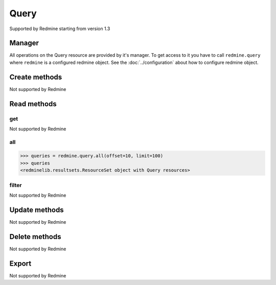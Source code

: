 Query
=====

Supported by Redmine starting from version 1.3

Manager
-------

All operations on the Query resource are provided by it's manager. To get access to
it you have to call ``redmine.query`` where ``redmine`` is a configured redmine object.
See the :doc:`../configuration` about how to configure redmine object.

Create methods
--------------

Not supported by Redmine

Read methods
------------

get
+++

Not supported by Redmine

all
+++

.. py:method:: all(**params)
   :module: redminelib.managers.ResourceManager
   :noindex:

   Returns all Query resources from Redmine.

   :param int limit: (optional). How much resources to return.
   :param int offset: (optional). Starting from what resource to return the other resources.
   :return: :ref:`ResourceSet` object

.. code-block:: python

   >>> queries = redmine.query.all(offset=10, limit=100)
   >>> queries
   <redminelib.resultsets.ResourceSet object with Query resources>

filter
++++++

Not supported by Redmine

Update methods
--------------

Not supported by Redmine

Delete methods
--------------

Not supported by Redmine

Export
------

Not supported by Redmine
